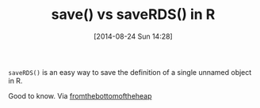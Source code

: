 #+POSTID: 8933
#+DATE: [2014-08-24 Sun 14:28]
#+OPTIONS: toc:nil num:nil todo:nil pri:nil tags:nil ^:nil TeX:nil
#+CATEGORY: Link
#+TAGS: R-Project
#+TITLE: save() vs saveRDS() in R

=saveRDS()= is an easy way to save the definition of a single unnamed object in R. 

Good to know. Via [[http://www.fromthebottomoftheheap.net/2012/04/01/saving-and-loading-r-objects/][fromthebottomoftheheap]]



